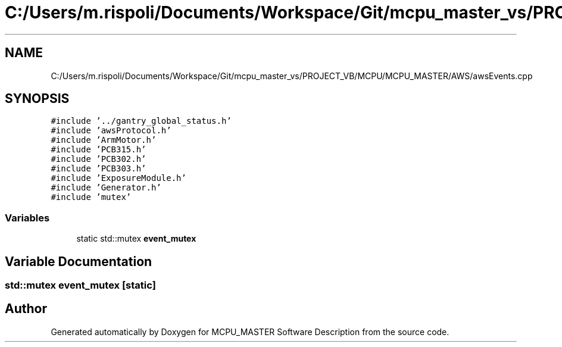 .TH "C:/Users/m.rispoli/Documents/Workspace/Git/mcpu_master_vs/PROJECT_VB/MCPU/MCPU_MASTER/AWS/awsEvents.cpp" 3 "Mon Dec 4 2023" "MCPU_MASTER Software Description" \" -*- nroff -*-
.ad l
.nh
.SH NAME
C:/Users/m.rispoli/Documents/Workspace/Git/mcpu_master_vs/PROJECT_VB/MCPU/MCPU_MASTER/AWS/awsEvents.cpp
.SH SYNOPSIS
.br
.PP
\fC#include '\&.\&./gantry_global_status\&.h'\fP
.br
\fC#include 'awsProtocol\&.h'\fP
.br
\fC#include 'ArmMotor\&.h'\fP
.br
\fC#include 'PCB315\&.h'\fP
.br
\fC#include 'PCB302\&.h'\fP
.br
\fC#include 'PCB303\&.h'\fP
.br
\fC#include 'ExposureModule\&.h'\fP
.br
\fC#include 'Generator\&.h'\fP
.br
\fC#include 'mutex'\fP
.br

.SS "Variables"

.in +1c
.ti -1c
.RI "static std::mutex \fBevent_mutex\fP"
.br
.in -1c
.SH "Variable Documentation"
.PP 
.SS "std::mutex event_mutex\fC [static]\fP"

.SH "Author"
.PP 
Generated automatically by Doxygen for MCPU_MASTER Software Description from the source code\&.
